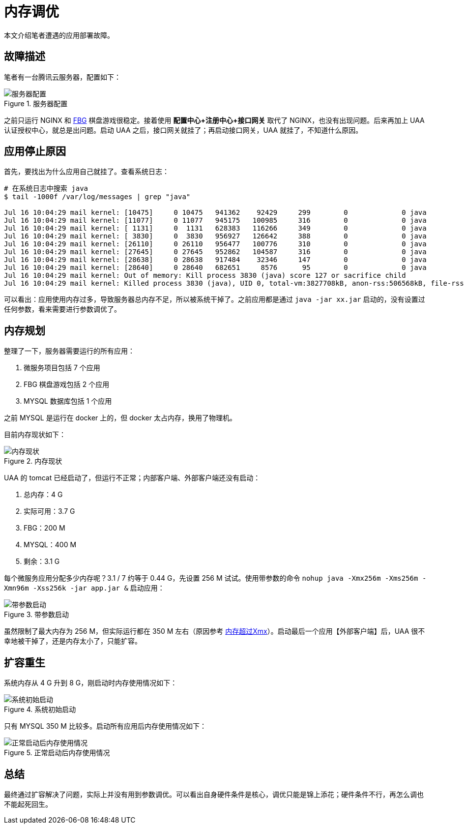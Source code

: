 = 内存调优

本文介绍笔者遭遇的应用部署故障。

== 故障描述

笔者有一台腾讯云服务器，配置如下：

.服务器配置
image::内存调优/服务器配置.png[]

之前只运行 NGINX 和 https://peacetrue.cn[FBG^] 棋盘游戏很稳定。接着使用 *配置中心+注册中心+接口网关* 取代了 NGINX，也没有出现问题。后来再加上 UAA 认证授权中心，就总是出问题。启动 UAA 之后，接口网关就挂了；再启动接口网关，UAA 就挂了，不知道什么原因。

== 应用停止原因

首先，要找出为什么应用自己就挂了。查看系统日志：

[source%nowrap,shell]
----
# 在系统日志中搜索 java
$ tail -1000f /var/log/messages | grep "java"

Jul 16 10:04:29 mail kernel: [10475]     0 10475   941362    92429     299        0             0 java
Jul 16 10:04:29 mail kernel: [11077]     0 11077   945175   100985     316        0             0 java
Jul 16 10:04:29 mail kernel: [ 1131]     0  1131   628383   116266     349        0             0 java
Jul 16 10:04:29 mail kernel: [ 3830]     0  3830   956927   126642     388        0             0 java
Jul 16 10:04:29 mail kernel: [26110]     0 26110   956477   100776     310        0             0 java
Jul 16 10:04:29 mail kernel: [27645]     0 27645   952862   104587     316        0             0 java
Jul 16 10:04:29 mail kernel: [28638]     0 28638   917484    32346     147        0             0 java
Jul 16 10:04:29 mail kernel: [28640]     0 28640   682651     8576      95        0             0 java
Jul 16 10:04:29 mail kernel: Out of memory: Kill process 3830 (java) score 127 or sacrifice child
Jul 16 10:04:29 mail kernel: Killed process 3830 (java), UID 0, total-vm:3827708kB, anon-rss:506568kB, file-rss:0kB, shmem-rss:0kB
----

可以看出：应用使用内存过多，导致服务器总内存不足，所以被系统干掉了。之前应用都是通过 `java -jar xx.jar` 启动的，没有设置过任何参数，看来需要进行参数调优了。

== 内存规划

整理了一下，服务器需要运行的所有应用：

. 微服务项目包括 7 个应用
. FBG 棋盘游戏包括 2 个应用
. MYSQL 数据库包括 1 个应用

之前 MYSQL 是运行在 docker 上的，但 docker 太占内存，换用了物理机。

目前内存现状如下：

.内存现状
image::内存调优/内存现状.png[]

UAA 的 tomcat 已经启动了，但运行不正常；内部客户端、外部客户端还没有启动：

. 总内存：4 G
. 实际可用：3.7 G
. FBG：200 M
. MYSQL：400 M
. 剩余：3.1 G

每个微服务应用分配多少内存呢？3.1 / 7 约等于 0.44 G，先设置 256 M 试试。使用带参数的命令 `nohup java -Xmx256m -Xms256m -Xmn96m -Xss256k -jar app.jar &` 启动应用：

.带参数启动
image::内存调优/带参数启动.png[]

虽然限制了最大内存为 256 M，但实际运行都在 350 M 左右（原因参考 https://blog.csdn.net/wwd0501/article/details/79410247[内存超过Xmx^]）。启动最后一个应用【外部客户端】后，UAA 很不幸地被干掉了，还是内存太小了，只能扩容。

== 扩容重生

系统内存从 4 G 升到 8 G，刚启动时内存使用情况如下：

.系统初始启动
image::内存调优/系统初始启动.png[]

只有 MYSQL 350 M 比较多。启动所有应用后内存使用情况如下：

.正常启动后内存使用情况
image::内存调优/正常启动后内存使用情况.png[]

== 总结

最终通过扩容解决了问题，实际上并没有用到参数调优。可以看出自身硬件条件是核心，调优只能是锦上添花；硬件条件不行，再怎么调也不能起死回生。



